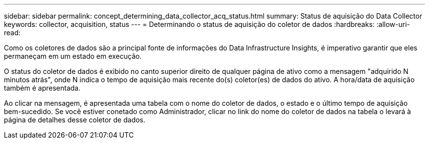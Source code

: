 ---
sidebar: sidebar 
permalink: concept_determining_data_collector_acq_status.html 
summary: Status de aquisição do Data Collector 
keywords: collector, acquisition, status 
---
= Determinando o status de aquisição do coletor de dados
:hardbreaks:
:allow-uri-read: 


[role="lead"]
Como os coletores de dados são a principal fonte de informações do Data Infrastructure Insights, é imperativo garantir que eles permaneçam em um estado em execução.

O status do coletor de dados é exibido no canto superior direito de qualquer página de ativo como a mensagem "adquirido N minutos atrás", onde N indica o tempo de aquisição mais recente do(s) coletor(es) de dados do ativo. A hora/data de aquisição também é apresentada.

Ao clicar na mensagem, é apresentada uma tabela com o nome do coletor de dados, o estado e o último tempo de aquisição bem-sucedido. Se você estiver conetado como Administrador, clicar no link do nome do coletor de dados na tabela o levará à página de detalhes desse coletor de dados.
